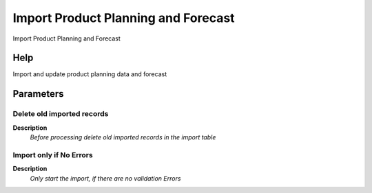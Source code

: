 
.. _functional-guide/process/import_productplanning:

====================================
Import Product Planning and Forecast
====================================

Import Product Planning and Forecast

Help
====
Import and update  product planning data and forecast

Parameters
==========

Delete old imported records
---------------------------
\ **Description**\ 
 \ *Before processing delete old imported records in the import table*\ 

Import only if No Errors
------------------------
\ **Description**\ 
 \ *Only start the import, if there are no validation Errors*\ 
